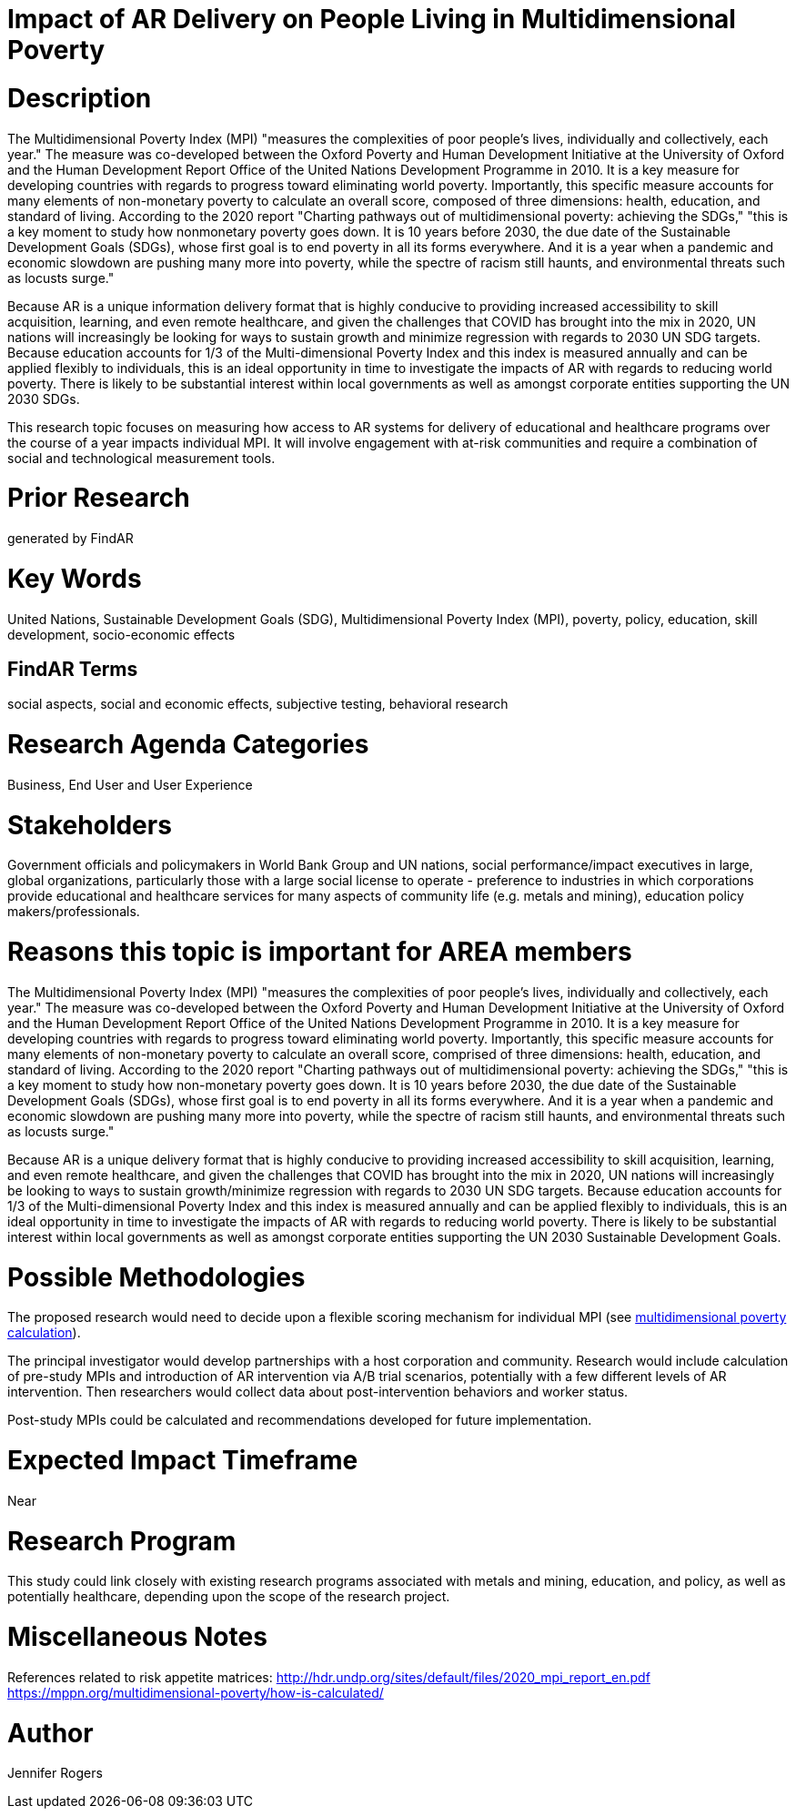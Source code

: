 [[ra-Bpolicy5-MultidimensionalPovertyIndex]]

# Impact of AR Delivery on People Living in Multidimensional Poverty

# Description
The Multidimensional Poverty Index (MPI) "measures the complexities of poor people's lives, individually and collectively, each year." The measure was co-developed between the Oxford Poverty and Human Development Initiative at the University of Oxford and the Human Development Report Office of the United Nations Development Programme in 2010. It is a key measure for developing countries with regards to progress toward eliminating world poverty. Importantly, this specific measure accounts for many elements of non-monetary poverty to calculate an overall score, composed of three dimensions: health, education, and standard of living. According to the 2020 report "Charting pathways out of multidimensional poverty: achieving the SDGs," "this is a key moment to study how nonmonetary poverty goes down. It is 10 years before 2030, the due date of the Sustainable Development Goals (SDGs), whose first goal is to end poverty in all its forms everywhere. And it is a year when a pandemic and economic slowdown are pushing many more into poverty, while the spectre of racism still haunts, and environmental threats such as locusts surge." 

Because AR is a unique information delivery format that is highly conducive to providing increased accessibility to skill acquisition, learning, and even remote healthcare, and given the challenges that COVID has brought into the mix in 2020, UN nations will increasingly be looking for ways to sustain growth and minimize regression with regards to 2030 UN SDG targets. Because education accounts for 1/3 of the Multi-dimensional Poverty Index and this index is measured annually and can be applied flexibly to individuals, this is an ideal opportunity in time to investigate the impacts of AR with regards to reducing world poverty. There is likely to be substantial interest within local governments as well as amongst corporate entities supporting the UN 2030 SDGs.

This research topic focuses on measuring how access to AR systems for delivery of educational and healthcare programs over the course of a year impacts individual MPI. It will involve engagement with at-risk communities and require a combination of social and technological measurement tools.

# Prior Research
generated by FindAR

# Key Words
United Nations, Sustainable Development Goals (SDG), Multidimensional Poverty Index (MPI), poverty, policy, education, skill development, socio-economic effects

## FindAR Terms
social aspects, social and economic effects, subjective testing, behavioral research

# Research Agenda Categories
Business, End User and User Experience

# Stakeholders
Government officials and policymakers in World Bank Group and UN nations, social performance/impact executives in large, global organizations, particularly those with a large social license to operate - preference to industries in which corporations provide educational and healthcare services for many aspects of community life (e.g. metals and mining), education policy makers/professionals.

# Reasons this topic is important for AREA members
The Multidimensional Poverty Index (MPI) "measures the complexities of poor people's lives, individually and collectively, each year." The measure was co-developed between the Oxford Poverty and Human Development Initiative at the University of Oxford and the Human Development Report Office of the United Nations Development Programme in 2010. It is a key measure for developing countries with regards to progress toward eliminating world poverty. Importantly, this specific measure accounts for many elements of non-monetary poverty to calculate an overall score, comprised of three dimensions: health, education, and standard of living. According to the 2020 report "Charting pathways out of multidimensional poverty: achieving the SDGs," "this is a key moment to study how non-monetary poverty goes down. It is 10 years before 2030, the due date of the Sustainable Development Goals (SDGs), whose first goal is to end poverty in all its forms everywhere. And it is a year when a pandemic and economic slowdown are pushing many more into poverty, while the spectre of racism still haunts, and environmental threats such as locusts surge."

Because AR is a unique delivery format that is highly conducive to providing increased accessibility to skill acquisition, learning, and even remote healthcare, and given the challenges that COVID has brought into the mix in 2020, UN nations will increasingly be looking to ways to sustain growth/minimize regression with regards to 2030 UN SDG targets. Because education accounts for 1/3 of the Multi-dimensional Poverty Index and this index is measured annually and can be applied flexibly to individuals, this is an ideal opportunity in time to investigate the impacts of AR with regards to reducing world poverty. There is likely to be substantial interest within local governments as well as amongst corporate entities supporting the UN 2030 Sustainable Development Goals.

# Possible Methodologies
The proposed research would need to decide upon a flexible scoring mechanism for individual MPI (see https://mppn.org/multidimensional-poverty/how-is-calculated/[multidimensional poverty calculation]).

The principal investigator would develop partnerships with a host corporation and community. Research would include calculation of pre-study MPIs and introduction of AR intervention via A/B trial scenarios, potentially with a few different levels of AR intervention. Then researchers would collect data about post-intervention behaviors and worker status.

Post-study MPIs could be calculated and recommendations developed for future implementation.


# Expected Impact Timeframe
Near

# Research Program
This study could link closely with existing research programs associated with metals and mining, education, and policy, as well as potentially healthcare, depending upon the scope of the research project.

# Miscellaneous Notes
References related to risk appetite matrices:
http://hdr.undp.org/sites/default/files/2020_mpi_report_en.pdf +
https://mppn.org/multidimensional-poverty/how-is-calculated/ +

# Author
Jennifer Rogers
